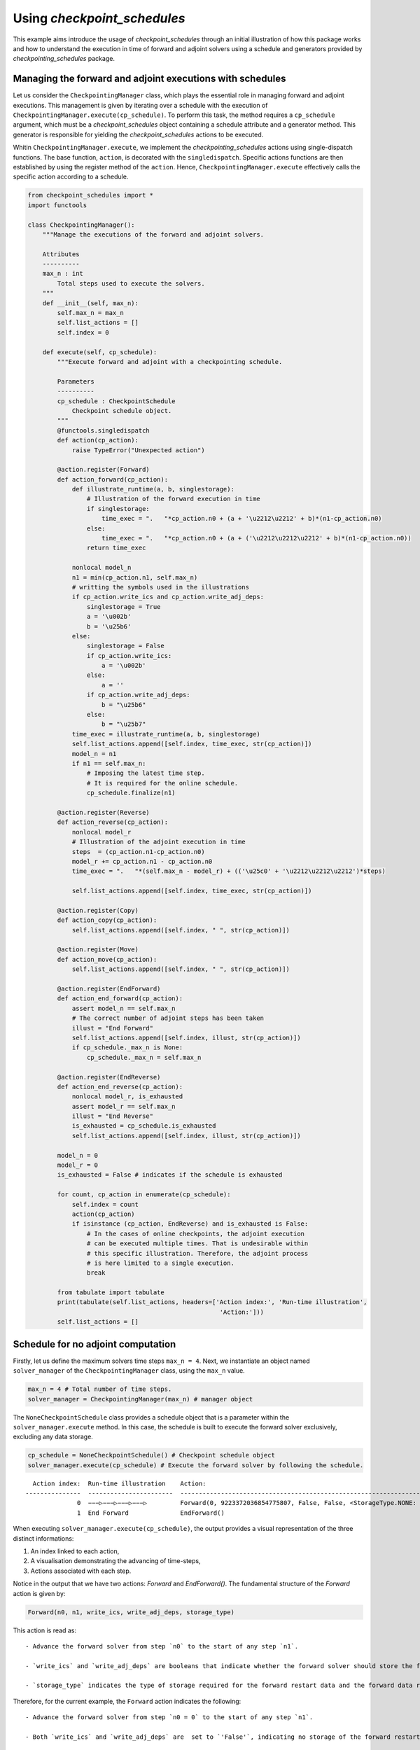 Using *checkpoint_schedules*
============================

This example aims introduce the usage of *checkpoint_schedules* through
an initial illustration of how this package works and how to understand
the execution in time of forward and adjoint solvers using a schedule
and generators provided by *checkpointing_schedules* package.

Managing the forward and adjoint executions with schedules
----------------------------------------------------------

Let us consider the ``CheckpointingManager`` class, which plays the
essential role in managing forward and adjoint executions. This
management is given by iterating over a schedule with the execution of
``CheckpointingManager.execute(cp_schedule)``. To perform this task, the
method requires a ``cp_schedule`` argument, which must be a
*checkpoint_schedules* object containing a schedule attribute and a
generator method. This generator is responsible for yielding the
*checkpoint_schedules* actions to be executed.

Whitin ``CheckpointingManager.execute``, we implement the
*checkpointing_schedules* actions using single-dispatch functions. The
base function, ``action``, is decorated with the ``singledispatch``.
Specific actions functions are then established by using the register
method of the ``action``. Hence, ``CheckpointingManager.execute``
effectively calls the specific action according to a schedule.

.. code:: ipython3

    from checkpoint_schedules import *
    import functools
    
    class CheckpointingManager():
        """Manage the executions of the forward and adjoint solvers.
    
        Attributes
        ----------
        max_n : int
            Total steps used to execute the solvers.
        """
        def __init__(self, max_n):
            self.max_n = max_n
            self.list_actions = []
            self.index = 0
            
        def execute(self, cp_schedule):
            """Execute forward and adjoint with a checkpointing schedule.
    
            Parameters
            ----------
            cp_schedule : CheckpointSchedule
                Checkpoint schedule object.
            """
            @functools.singledispatch
            def action(cp_action):
                raise TypeError("Unexpected action")
    
            @action.register(Forward)
            def action_forward(cp_action):
                def illustrate_runtime(a, b, singlestorage):
                    # Illustration of the forward execution in time          
                    if singlestorage:
                        time_exec = ".   "*cp_action.n0 + (a + '\u2212\u2212' + b)*(n1-cp_action.n0)
                    else:
                        time_exec = ".   "*cp_action.n0 + (a + ('\u2212\u2212\u2212' + b)*(n1-cp_action.n0))
                    return time_exec
                
                nonlocal model_n
                n1 = min(cp_action.n1, self.max_n)
                # writting the symbols used in the illustrations            
                if cp_action.write_ics and cp_action.write_adj_deps:
                    singlestorage = True
                    a = '\u002b'
                    b = '\u25b6'
                else:
                    singlestorage = False
                    if cp_action.write_ics:
                        a = '\u002b'
                    else:
                        a = ''
                    if cp_action.write_adj_deps:
                        b = "\u25b6"
                    else:
                        b = "\u25b7"
                time_exec = illustrate_runtime(a, b, singlestorage)
                self.list_actions.append([self.index, time_exec, str(cp_action)])
                model_n = n1
                if n1 == self.max_n:
                    # Imposing the latest time step.
                    # It is required for the online schedule.
                    cp_schedule.finalize(n1)
    
            @action.register(Reverse)
            def action_reverse(cp_action):
                nonlocal model_r
                # Illustration of the adjoint execution in time 
                steps  = (cp_action.n1-cp_action.n0)
                model_r += cp_action.n1 - cp_action.n0
                time_exec = ".   "*(self.max_n - model_r) + (('\u25c0' + '\u2212\u2212\u2212')*steps)
                                    
                self.list_actions.append([self.index, time_exec, str(cp_action)])
                
            @action.register(Copy)
            def action_copy(cp_action):
                self.list_actions.append([self.index, " ", str(cp_action)])
    
            @action.register(Move)
            def action_move(cp_action):
                self.list_actions.append([self.index, " ", str(cp_action)])
    
            @action.register(EndForward)
            def action_end_forward(cp_action):
                assert model_n == self.max_n
                # The correct number of adjoint steps has been taken
                illust = "End Forward" 
                self.list_actions.append([self.index, illust, str(cp_action)])
                if cp_schedule._max_n is None:
                    cp_schedule._max_n = self.max_n
                
            @action.register(EndReverse)
            def action_end_reverse(cp_action):
                nonlocal model_r, is_exhausted
                assert model_r == self.max_n
                illust = "End Reverse" 
                is_exhausted = cp_schedule.is_exhausted
                self.list_actions.append([self.index, illust, str(cp_action)])
                
            model_n = 0
            model_r = 0
            is_exhausted = False # indicates if the schedule is exhausted
    
            for count, cp_action in enumerate(cp_schedule):
                self.index = count
                action(cp_action)
                if isinstance (cp_action, EndReverse) and is_exhausted is False:
                    # In the cases of online checkpoints, the adjoint execution 
                    # can be executed multiple times. That is undesirable within 
                    # this specific illustration. Therefore, the adjoint process 
                    # is here limited to a single execution.              
                    break
                
            from tabulate import tabulate
            print(tabulate(self.list_actions, headers=['Action index:', 'Run-time illustration', 
                                                        'Action:']))
            self.list_actions = []


Schedule for no adjoint computation
-----------------------------------

Firstly, let us define the maximum solvers time steps ``max_n = 4``.
Next, we instantiate an object named ``solver_manager`` of the
``CheckpointingManager`` class, using the ``max_n`` value.

.. code:: ipython3

    max_n = 4 # Total number of time steps.
    solver_manager = CheckpointingManager(max_n) # manager object

The ``NoneCheckpointSchedule`` class provides a schedule object that is
a parameter within the ``solver_manager.execute`` method. In this case,
the schedule is built to execute the forward solver exclusively,
excluding any data storage.

.. code:: ipython3

    cp_schedule = NoneCheckpointSchedule() # Checkpoint schedule object
    solver_manager.execute(cp_schedule) # Execute the forward solver by following the schedule.


.. parsed-literal::

      Action index:  Run-time illustration    Action:
    ---------------  -----------------------  -----------------------------------------------------------------------
                  0  −−−▷−−−▷−−−▷−−−▷         Forward(0, 9223372036854775807, False, False, <StorageType.NONE: None>)
                  1  End Forward              EndForward()


When executing ``solver_manager.execute(cp_schedule)``, the output
provides a visual representation of the three distinct informations:

1. An index linked to each action,

2. A visualisation demonstrating the advancing of time-steps,

3. Actions associated with each step.

Notice in the output that we have two actions: *Forward* and
*EndForward()*. The fundamental structure of the *Forward* action is
given by:

.. code:: python

   Forward(n0, n1, write_ics, write_adj_deps, storage_type)

This action is read as:

::

   - Advance the forward solver from step `n0` to the start of any step `n1`.

   - `write_ics` and `write_adj_deps` are booleans that indicate whether the forward solver should store the forward restart data and the forward data required for the adjoint computation, respectively.

   - `storage_type` indicates the type of storage required for the forward restart data and the forward data required for the adjoint computation.

Therefore, for the current example, the ``Forward`` action indicates the
following:

::

   - Advance the forward solver from step `n0 = 0` to the start of any step `n1`.

   - Both `write_ics` and `write_adj_deps` are  set to `'False'`, indicating no storage of the forward restart data and the forward data required for the adjoint computation. 

   - The storage type is `StorageType.NONE`, indicating that no specific storage type is required. 

*This schedule is built without specifying a maximum step for the
forward solver execution. Therefore, using the
``NoneCheckpointSchedule`` schedule offers the flexibility to determine
the desired steps while the forward solver is time advancing.*

In the current example, we determine the maximum step ``max_n = 4``, an
attribute within the ``CheckpointingManager``. Next, we conclude the
forward solver execution with the following python script:

.. code:: python

    cp_schedule.finalize(n1)

where ``n1 = max_n = 4``. This line is incorporated in the
``action_forward`` that is ``singledispatch`` registered function from
``CheckpointingManager.execute``.

Another action provided by the current schedule is the ``EndForward()``,
which indicates the forward solver has reached the end of the time
interval.

Schedule for storing all time-step forward data
-----------------------------------------------

We now begin to present the schedules when there is the adjoint solver
computation.

The following code is valuable for the cases where the user intend to
store the forward data for all time-steps. This schedule is achieved by
using the ``SingleMemoryStorageSchedule`` class.

Storing the forward restart data is unnecessary by this schedule, as
there is no need to recompute the forward solver while time advancing
the adjoint solver.

*The ``SingleMemoryStorageSchedule`` schedule offers the flexibility to
determine the desired steps while the forward solver is time advancing.*

.. code:: ipython3

    cp_schedule = SingleMemoryStorageSchedule()
    solver_manager.execute(cp_schedule)



.. parsed-literal::

      Action index:  Run-time illustration    Action:
    ---------------  -----------------------  --------------------------------------------------------------------
                  0  −−−▶−−−▶−−−▶−−−▶         Forward(0, 9223372036854775807, False, True, <StorageType.WORK: -1>)
                  1  End Forward              EndForward()
                  2  ◀−−−◀−−−◀−−−◀−−−         Reverse(4, 0, True)
                  3  End Reverse              EndReverse()


In this particular case, the *Forward* action is given by:

::

   - Advance the forward solver from the step `n0 = 0` to the start of any step `n1`.

   - Do not store the forward restart data once if `write_ics` is `'False'`.

   - Store the forward data required for the adjoint computation once `write_adj_deps` is `'True'`.

   - Storage type is `<StorageType.WORK: 3>`, which indicates the storage that has imediate usage. I this case the usage is the adjoint computation.

When the adjoint computation is considered in the schedule, we have the
*Reverse* action that is fundamentally given by:

.. code:: python

   Reverse(n0, n1, clear_adj_deps)

This is interpreted as follows:

::

   - Advance the adjoint solver from the step `n0` to the start of the step `n1`.

   - Clear the adjoint dependency data if `clear_adj_deps` is `'True'`.

In the current example, the *Reverse* action reads:

::

   -  Advance the forward solver from the step `4` to the start of the step `0`.

   - Clear the adjoint dependency (forward data) once `clear_adj_deps` is `'True'`.

When adjoint computations are taken into account in the schedules, an
additional action referred to a ``EndReverse(True)`` is required to
indicate the end of the adjoint advancing.

The *checkpoint_schedules* additionally allows users to execute forward
and adjoint solvers while storing all adjoint dependencies on
``'disk'``. The following code shows this schedule applied in the
forward and adjoint executions with the object generated by the
``SingleDiskStorageSchedule`` class.

.. code:: ipython3

    cp_schedule = SingleDiskStorageSchedule()
    solver_manager.execute(cp_schedule)



.. parsed-literal::

      Action index:  Run-time illustration    Action:
    ---------------  -----------------------  -------------------------------------------------------------------
                  0  −−−▶−−−▶−−−▶−−−▶         Forward(0, 9223372036854775807, False, True, <StorageType.DISK: 1>)
                  1  End Forward              EndForward()
                  2                           Copy(4, <StorageType.DISK: 1>, <StorageType.WORK: -1>)
                  3  .   .   .   ◀−−−         Reverse(4, 3, True)
                  4                           Copy(3, <StorageType.DISK: 1>, <StorageType.WORK: -1>)
                  5  .   .   ◀−−−             Reverse(3, 2, True)
                  6                           Copy(2, <StorageType.DISK: 1>, <StorageType.WORK: -1>)
                  7  .   ◀−−−                 Reverse(2, 1, True)
                  8                           Copy(1, <StorageType.DISK: 1>, <StorageType.WORK: -1>)
                  9  ◀−−−                     Reverse(1, 0, True)


In the case illustrated above, forward and adjoint executions with
``SingleDiskStorageSchedule`` have the *Copy* action (see the outputs
associated with the indexes 2, 4, 6, 8) which indicates copying of the
forward data from one storage type to another.

The *Copy* action has the fundamental structure:

.. code:: python

   Copy(n, from_storage, to_storage)

which reads:

::

   - Copy the data associated with step `n`.

   - The term `from_storage` denotes the storage type responsible for retaining forward data at step n, while `to_storage` refers to the designated storage type for storing this forward data.

Hence, on considering the *Copy* action associated with the output
``Action index 4``, we have: - Copy the data associated with step ``4``.

::

   - The forward data is copied from `'disk'` storage, and the specified storage type for coping (`StorageType.WORK`) refers to the storage type that indicates a prompt usage for the adjoint computation.

Now, let us consider the case where the objective is to move the data
from one storage type to another insteady of copying it. To achieve
this, the optional ``move_data`` parameter within the
``SingleDiskStorageSchedule`` need to be set as ``True``. This
configuration is illustrated in the following code example:

.. code:: ipython3

    cp_schedule = SingleDiskStorageSchedule(move_data=True)
    solver_manager.execute(cp_schedule)


.. parsed-literal::

      Action index:  Run-time illustration    Action:
    ---------------  -----------------------  -------------------------------------------------------------------
                  0  −−−▶−−−▶−−−▶−−−▶         Forward(0, 9223372036854775807, False, True, <StorageType.DISK: 1>)
                  1  End Forward              EndForward()
                  2                           Move(4, <StorageType.DISK: 1>, <StorageType.WORK: -1>)
                  3  .   .   .   ◀−−−         Reverse(4, 3, True)
                  4                           Move(3, <StorageType.DISK: 1>, <StorageType.WORK: -1>)
                  5  .   .   ◀−−−             Reverse(3, 2, True)
                  6                           Move(2, <StorageType.DISK: 1>, <StorageType.WORK: -1>)
                  7  .   ◀−−−                 Reverse(2, 1, True)
                  8                           Move(1, <StorageType.DISK: 1>, <StorageType.WORK: -1>)
                  9  ◀−−−                     Reverse(1, 0, True)


The *Move* action follows a basic structure:

.. code:: python

   Move(n, from_storage, to_storage)

This can be understood as:

::

   - Move the data associated with step `n`.

   - The terms `from_storage` and `to_storage` hold the same significance as in the *Copy* action.

Now, on considering one of the *Move* action associated with the output
``Action index: 4``:

::

   - Move the data associated with the step `4`.

   - The forward data is moved from `'disk'` storage to a storage used for the adjoint computation.

**The Move action entails that the data, once moved, becomes no longer
accessible in the original storage type. Whereas the Copy action means
that the copied data remains available in the original storage type.**

Schedules given by checkointing methods
---------------------------------------

Revolve
~~~~~~~

Now, let us consider the schedules given by the checkpointing
strategies. We begin by employing the Revolve approach, according to
introduced in reference [1].

The Revolve checkpointing strategy generates a schedule that only uses
``'RAM'`` storage type.

The ``Revolve`` class gives a schedule according to two essential
parameters: the total count of forward time steps (``max_n = 4``) and
the number of checkpoints to store in ``'RAM'`` (``snaps_in_ram = 2``).

The code below shows the execution of the forward and adjoint solvers
with the the ``Revolve`` schedule.

.. code:: ipython3

    snaps_in_ram = 2 
    solver_manager = CheckpointingManager(max_n) # manager object
    cp_schedule = Revolve(max_n, snaps_in_ram) 
    solver_manager.execute(cp_schedule)


.. parsed-literal::

      Action index:  Run-time illustration    Action:
    ---------------  -----------------------  -----------------------------------------------------
                  0  +−−−▷−−−▷                Forward(0, 2, True, False, <StorageType.RAM: 0>)
                  1  .   .   +−−−▷            Forward(2, 3, True, False, <StorageType.RAM: 0>)
                  2  .   .   .   −−−▶         Forward(3, 4, False, True, <StorageType.WORK: -1>)
                  3  End Forward              EndForward()
                  4  .   .   .   ◀−−−         Reverse(4, 3, True)
                  5                           Move(2, <StorageType.RAM: 0>, <StorageType.WORK: -1>)
                  6  .   .   −−−▶             Forward(2, 3, False, True, <StorageType.WORK: -1>)
                  7  .   .   ◀−−−             Reverse(3, 2, True)
                  8                           Copy(0, <StorageType.RAM: 0>, <StorageType.WORK: -1>)
                  9  −−−▷                     Forward(0, 1, False, False, <StorageType.WORK: -1>)
                 10  .   −−−▶                 Forward(1, 2, False, True, <StorageType.WORK: -1>)
                 11  .   ◀−−−                 Reverse(2, 1, True)
                 12                           Move(0, <StorageType.RAM: 0>, <StorageType.WORK: -1>)
                 13  −−−▶                     Forward(0, 1, False, True, <StorageType.WORK: -1>)
                 14  ◀−−−                     Reverse(1, 0, True)
                 15  End Reverse              EndReverse()


The employment of the checkpointing strategies within an adjoint-based
gradient requires the forward solver recomputation. As demonstrated in
the output above, we have the *Forward* action associated with the
``Action index: 0`` that is read as follows:

::

   - Advance from time step 0 to the start of the time step 2.

   - Store the forward data required to restart the forward solver from time step 0.

   - The storage of the forward restart data is done in RAM.

-  In the displayed time step illustrations, we have ``'+−−−▷−−−▷'``
   associated to

.. code:: python

   Forward(0, 2, True, False, <StorageType.RAM: 0>)

The symbol ``'+'`` indicates that the forward data necessary for
restarting the forward computation from step 0 is stored. In the time
illustrations, the illustration ``'−−−▷'`` indicates that the forward
data used for the adjoint computation is **not** stored. When you
encounter ``'−−−▶'``, one indicates that the forward data is stored.

To summarize: - ``'+'``: Forward data for restarting is stored.

::

   - `'−−−▷'`: Forward data for adjoint computation is not stored.

   - `'−−−▶'`: Forward data is stored for adjoint computation.*

Multistage checkpoiting
~~~~~~~~~~~~~~~~~~~~~~~

The schedule as depicted below, employes a *MultiStage* distribution of
checkpoints between ``'RAM'`` and ``'disk'`` as described in [2]. This
checkpointing allows exclusively the memory storage (``'RAM'``), or
exclusively the ``'disk'`` storage, or in both storage locations.

The following code use two types of storage, ``'RAM'`` and ``'disk'``.

*MultiStage* checkpointing schedule is given by
``MultistageCheckpointSchedule``, which requires the parameters: number
of checkpoints stored in ``'RAM'`` and ``'disk'``.

See the forward and adjoint executions with
``MultistageCheckpointSchedule`` in the following example:

.. code:: ipython3

    snaps_in_ram = 1  # number of checkpoints stored in RAM
    snaps_on_disk = 1 # number of checkpoints stored in disk
    cp_schedule = MultistageCheckpointSchedule(max_n, snaps_in_ram, snaps_on_disk)
    solver_manager.execute(cp_schedule)


.. parsed-literal::

      Action index:  Run-time illustration    Action:
    ---------------  -----------------------  ------------------------------------------------------
                  0  +−−−▷−−−▷                Forward(0, 2, True, False, <StorageType.RAM: 0>)
                  1  .   .   +−−−▷            Forward(2, 3, True, False, <StorageType.DISK: 1>)
                  2  .   .   .   −−−▶         Forward(3, 4, False, True, <StorageType.WORK: -1>)
                  3  End Forward              EndForward()
                  4  .   .   .   ◀−−−         Reverse(4, 3, True)
                  5                           Move(2, <StorageType.DISK: 1>, <StorageType.WORK: -1>)
                  6  .   .   −−−▶             Forward(2, 3, False, True, <StorageType.WORK: -1>)
                  7  .   .   ◀−−−             Reverse(3, 2, True)
                  8                           Copy(0, <StorageType.RAM: 0>, <StorageType.WORK: -1>)
                  9  −−−▷                     Forward(0, 1, False, False, <StorageType.WORK: -1>)
                 10  .   −−−▶                 Forward(1, 2, False, True, <StorageType.WORK: -1>)
                 11  .   ◀−−−                 Reverse(2, 1, True)
                 12                           Move(0, <StorageType.RAM: 0>, <StorageType.WORK: -1>)
                 13  −−−▶                     Forward(0, 1, False, True, <StorageType.WORK: -1>)
                 14  ◀−−−                     Reverse(1, 0, True)
                 15  End Reverse              EndReverse()


Disk-Revolve
~~~~~~~~~~~~

The following code shows the the execution of a solver over time using
the *Disk-Revolve* schedule, as described in reference [3]. This
schedule considers two type of storage: memory (``'RAM'``) and
``'disk'``.

The *Disk-Revolve* algorithm, available within the
*checkpoint_schedules*, requires the definition of checkpoints stored in
memory to be greater than 0 (``'snap_in_ram > 0'``). Specifying the
checkpoints stored on ``'disk'`` is not required, as the algorithm
itself calculates this value.

The number of checkpoints stored in ``'disk'`` is determined according
the costs associated with advancing the backward and forward solvers in
a single time-step, and the costs of writing and reading the checkpoints
saved on disk. Additional details of the definition of these parameters
can be found in the references [3], [4] and [5].

.. code:: ipython3

    snaps_in_ram = 1 # number of checkpoints stored in RAM
    cp_schedule = DiskRevolve(max_n, snapshots_in_ram=snaps_in_ram) # checkpointing schedule object
    solver_manager.execute(cp_schedule)


.. parsed-literal::

      Action index:  Run-time illustration    Action:
    ---------------  -----------------------  -----------------------------------------------------
                  0  +−−−▷−−−▷−−−▷            Forward(0, 3, True, False, <StorageType.RAM: 0>)
                  1  .   .   .   −−−▶         Forward(3, 4, False, True, <StorageType.WORK: -1>)
                  2  End Forward              EndForward()
                  3  .   .   .   ◀−−−         Reverse(4, 3, True)
                  4                           Copy(0, <StorageType.RAM: 0>, <StorageType.WORK: -1>)
                  5  −−−▷−−−▷                 Forward(0, 2, False, False, <StorageType.WORK: -1>)
                  6  .   .   −−−▶             Forward(2, 3, False, True, <StorageType.WORK: -1>)
                  7  .   .   ◀−−−             Reverse(3, 2, True)
                  8                           Copy(0, <StorageType.RAM: 0>, <StorageType.WORK: -1>)
                  9  −−−▷                     Forward(0, 1, False, False, <StorageType.WORK: -1>)
                 10  .   −−−▶                 Forward(1, 2, False, True, <StorageType.WORK: -1>)
                 11  .   ◀−−−                 Reverse(2, 1, True)
                 12                           Move(0, <StorageType.RAM: 0>, <StorageType.WORK: -1>)
                 13  −−−▶                     Forward(0, 1, False, True, <StorageType.WORK: -1>)
                 14  ◀−−−                     Reverse(1, 0, True)
                 15  End Reverse              EndReverse()


Periodic Disk Revolve
~~~~~~~~~~~~~~~~~~~~~

The schedule used in the following code was presented in reference [4].
It is a two type hierarchical schedule and it is referred here to as
*Periodic Disk Revolve*. Analogously to the *Disk Revolve* schedule,
this approach requires the specification of the maximum number of steps
(``max_n``) and the number of checkpoints saved in memory
(``snaps_in_ram``). The *Periodic Disk Revolve* computes automatically
the number of checkpoint stored in disk.

*It is essential for the number of checkpoints in ``'RAM'`` to be
greater than zero (``'snap_in_ram > 0'``)*

.. code:: ipython3

    snaps_in_ram = 1
    cp_schedule = PeriodicDiskRevolve(max_n, snaps_in_ram)
    solver_manager.execute(cp_schedule)


.. parsed-literal::

    We use periods of size  3
      Action index:  Run-time illustration    Action:
    ---------------  -----------------------  -----------------------------------------------------
                  0  +−−−▷−−−▷−−−▷            Forward(0, 3, True, False, <StorageType.RAM: 0>)
                  1  .   .   .   −−−▶         Forward(3, 4, False, True, <StorageType.WORK: -1>)
                  2  End Forward              EndForward()
                  3  .   .   .   ◀−−−         Reverse(4, 3, True)
                  4                           Copy(0, <StorageType.RAM: 0>, <StorageType.WORK: -1>)
                  5  −−−▷−−−▷                 Forward(0, 2, False, False, <StorageType.WORK: -1>)
                  6  .   .   −−−▶             Forward(2, 3, False, True, <StorageType.WORK: -1>)
                  7  .   .   ◀−−−             Reverse(3, 2, True)
                  8                           Copy(0, <StorageType.RAM: 0>, <StorageType.WORK: -1>)
                  9  −−−▷                     Forward(0, 1, False, False, <StorageType.WORK: -1>)
                 10  .   −−−▶                 Forward(1, 2, False, True, <StorageType.WORK: -1>)
                 11  .   ◀−−−                 Reverse(2, 1, True)
                 12                           Move(0, <StorageType.RAM: 0>, <StorageType.WORK: -1>)
                 13  −−−▶                     Forward(0, 1, False, True, <StorageType.WORK: -1>)
                 14  ◀−−−                     Reverse(1, 0, True)
                 15  End Reverse              EndReverse()


H-Revolve
~~~~~~~~~

The following code illustrates the forward and adjoint computations
using the checkpointing given by H-Revolve strategy [5]. This
checkpointing schedule is generated with ``HRevolve`` class, which
requires the following parameters: maximum steps stored in RAM
(``snap_in_ram``), maximum steps stored on disk (``snap_on_disk``), and
the number of time steps (``max_n``).

*It is essential for the number of checkpoints in ``'RAM'`` to be
greater than zero (``'snap_in_ram > 0'``)*

.. code:: ipython3

    snaps_on_disk = 1
    snaps_in_ram = 1
    cp_schedule = HRevolve(max_n, snaps_in_ram, snaps_on_disk)  # checkpointing schedule
    solver_manager.execute(cp_schedule) # execute forward and adjoint in time with the schedule


.. parsed-literal::

      Action index:  Run-time illustration    Action:
    ---------------  -----------------------  -----------------------------------------------------
                  0  +−−−▷−−−▷−−−▷            Forward(0, 3, True, False, <StorageType.RAM: 0>)
                  1  .   .   .   −−−▶         Forward(3, 4, False, True, <StorageType.WORK: -1>)
                  2  End Forward              EndForward()
                  3  .   .   .   ◀−−−         Reverse(4, 3, True)
                  4                           Copy(0, <StorageType.RAM: 0>, <StorageType.WORK: -1>)
                  5  −−−▷−−−▷                 Forward(0, 2, False, False, <StorageType.WORK: -1>)
                  6  .   .   −−−▶             Forward(2, 3, False, True, <StorageType.WORK: -1>)
                  7  .   .   ◀−−−             Reverse(3, 2, True)
                  8                           Copy(0, <StorageType.RAM: 0>, <StorageType.WORK: -1>)
                  9  −−−▷                     Forward(0, 1, False, False, <StorageType.WORK: -1>)
                 10  .   −−−▶                 Forward(1, 2, False, True, <StorageType.WORK: -1>)
                 11  .   ◀−−−                 Reverse(2, 1, True)
                 12                           Move(0, <StorageType.RAM: 0>, <StorageType.WORK: -1>)
                 13  −−−▶                     Forward(0, 1, False, True, <StorageType.WORK: -1>)
                 14  ◀−−−                     Reverse(1, 0, True)
                 15  End Reverse              EndReverse()


Mixed checkpointing
~~~~~~~~~~~~~~~~~~~

The *Mixed* checkpointing strategy works under the assumption that the
data required to restart the forward computation is of the same size as
the data required to advance the adjoint computation in one step.
Further details into the *Mixed* checkpointing schedule was discussed in
reference [6].

This specific schedule provides the flexibility to store the forward
restart data either in ``'RAM'`` or on ``'disk'``, but not both
simultaneously within the same schedule.

.. code:: ipython3

    snaps_on_disk = 1
    max_n = 4
    cp_schedule = MixedCheckpointSchedule(max_n, snaps_on_disk)
    solver_manager.execute(cp_schedule)


.. parsed-literal::

      Action index:  Run-time illustration    Action:
    ---------------  -----------------------  ------------------------------------------------------
                  0  +−−−▷−−−▷−−−▷            Forward(0, 3, True, False, <StorageType.DISK: 1>)
                  1  .   .   .   −−−▶         Forward(3, 4, False, True, <StorageType.WORK: -1>)
                  2  End Forward              EndForward()
                  3  .   .   .   ◀−−−         Reverse(4, 3, True)
                  4                           Copy(0, <StorageType.DISK: 1>, <StorageType.WORK: -1>)
                  5  −−−▷−−−▷                 Forward(0, 2, False, False, <StorageType.WORK: -1>)
                  6  .   .   −−−▶             Forward(2, 3, False, True, <StorageType.WORK: -1>)
                  7  .   .   ◀−−−             Reverse(3, 2, True)
                  8                           Move(0, <StorageType.DISK: 1>, <StorageType.WORK: -1>)
                  9  −−−▶                     Forward(0, 1, False, True, <StorageType.DISK: 1>)
                 10  .   −−−▶                 Forward(1, 2, False, True, <StorageType.WORK: -1>)
                 11  .   ◀−−−                 Reverse(2, 1, True)
                 12                           Move(0, <StorageType.DISK: 1>, <StorageType.WORK: -1>)
                 13  ◀−−−                     Reverse(1, 0, True)
                 14  End Reverse              EndReverse()


In the example mentioned earlier, the storage of the forward restart
data is default configured for ``'disk'``. To modify the storage type to
``'RAM'``, the user can set the ``MixedCheckpointSchedule`` argument
``storage = StorageType.RAM``, as displayed below.

.. code:: ipython3

    from checkpoint_schedules.utils import StorageType
    snaps_in_ram = 1
    cp_schedule = MixedCheckpointSchedule(max_n, snaps_on_disk, storage=StorageType.RAM)
    solver_manager.execute(cp_schedule)


.. parsed-literal::

      Action index:  Run-time illustration    Action:
    ---------------  -----------------------  -----------------------------------------------------
                  0  +−−−▷−−−▷−−−▷            Forward(0, 3, True, False, <StorageType.RAM: 0>)
                  1  .   .   .   −−−▶         Forward(3, 4, False, True, <StorageType.WORK: -1>)
                  2  End Forward              EndForward()
                  3  .   .   .   ◀−−−         Reverse(4, 3, True)
                  4                           Copy(0, <StorageType.RAM: 0>, <StorageType.WORK: -1>)
                  5  −−−▷−−−▷                 Forward(0, 2, False, False, <StorageType.WORK: -1>)
                  6  .   .   −−−▶             Forward(2, 3, False, True, <StorageType.WORK: -1>)
                  7  .   .   ◀−−−             Reverse(3, 2, True)
                  8                           Move(0, <StorageType.RAM: 0>, <StorageType.WORK: -1>)
                  9  −−−▶                     Forward(0, 1, False, True, <StorageType.RAM: 0>)
                 10  .   −−−▶                 Forward(1, 2, False, True, <StorageType.WORK: -1>)
                 11  .   ◀−−−                 Reverse(2, 1, True)
                 12                           Move(0, <StorageType.RAM: 0>, <StorageType.WORK: -1>)
                 13  ◀−−−                     Reverse(1, 0, True)
                 14  End Reverse              EndReverse()


Two-level binomial
~~~~~~~~~~~~~~~~~~

Two-level binomial schedule was presented in reference [6], and its
application was performed in the work [7].

The two-level binomial checkpointing stores the forward restart data
based on the user-defined ``period``. In this schedule, the user also
define the limite for additional storage of the forward restart data to
use during the advancing of the adjoint between periodic storage
checkpoints. The default sotrage type is ``'disk'``.

Now, let us define the period of storage ``period = 2`` and the extra
forward restart data storage ``add_snaps = 1``. The code displayed below
shows the execution in time illustration for this setup.

.. code:: ipython3

    add_snaps = 1 # of additional storage of the forward restart data
    period = 2
    revolver = TwoLevelCheckpointSchedule(period, add_snaps)
    solver_manager.execute(revolver)


.. parsed-literal::

      Action index:  Run-time illustration    Action:
    ---------------  -----------------------  ------------------------------------------------------
                  0  +−−−▷−−−▷                Forward(0, 2, True, False, <StorageType.DISK: 1>)
                  1  .   .   +−−−▷−−−▷        Forward(2, 4, True, False, <StorageType.DISK: 1>)
                  2  End Forward              EndForward()
                  3                           Copy(2, <StorageType.DISK: 1>, <StorageType.WORK: -1>)
                  4  .   .   −−−▷             Forward(2, 3, False, False, <StorageType.WORK: -1>)
                  5  .   .   .   −−−▶         Forward(3, 4, False, True, <StorageType.WORK: -1>)
                  6  .   .   .   ◀−−−         Reverse(4, 3, True)
                  7                           Copy(2, <StorageType.DISK: 1>, <StorageType.WORK: -1>)
                  8  .   .   −−−▶             Forward(2, 3, False, True, <StorageType.WORK: -1>)
                  9  .   .   ◀−−−             Reverse(3, 2, True)
                 10                           Copy(0, <StorageType.DISK: 1>, <StorageType.WORK: -1>)
                 11  −−−▷                     Forward(0, 1, False, False, <StorageType.WORK: -1>)
                 12  .   −−−▶                 Forward(1, 2, False, True, <StorageType.WORK: -1>)
                 13  .   ◀−−−                 Reverse(2, 1, True)
                 14                           Copy(0, <StorageType.DISK: 1>, <StorageType.WORK: -1>)
                 15  −−−▶                     Forward(0, 1, False, True, <StorageType.WORK: -1>)
                 16  ◀−−−                     Reverse(1, 0, True)
                 17  End Reverse              EndReverse()


Now, let us modify the storage type to ``'RAM'`` of the additional
forward restart checkpointing by setting the optional
``TwoLevelCheckpointSchedule`` argument
``binomial_storage = StorageType.RAM``. Thus, on the example above, ones
notices that the action associated with ``Action index: 8`` implies the
forward restart data storage should be on ``'disk'``. On the other hand,
the example below displays that the action associated to
``Action index: 8`` indicates that the forward restart data storage
should be in ``'RAM'``.

.. code:: ipython3

    revolver = TwoLevelCheckpointSchedule(3, binomial_snapshots=snaps_on_disk, 
                                          binomial_storage=StorageType.RAM)
    solver_manager.execute(revolver)


.. parsed-literal::

      Action index:  Run-time illustration    Action:
    ---------------  -----------------------  ------------------------------------------------------
                  0  +−−−▷−−−▷−−−▷            Forward(0, 3, True, False, <StorageType.DISK: 1>)
                  1  .   .   .   +−−−▷        Forward(3, 6, True, False, <StorageType.DISK: 1>)
                  2  End Forward              EndForward()
                  3                           Copy(3, <StorageType.DISK: 1>, <StorageType.WORK: -1>)
                  4  .   .   .   −−−▶         Forward(3, 4, False, True, <StorageType.WORK: -1>)
                  5  .   .   .   ◀−−−         Reverse(4, 3, True)
                  6                           Copy(0, <StorageType.DISK: 1>, <StorageType.WORK: -1>)
                  7  −−−▷                     Forward(0, 1, False, False, <StorageType.WORK: -1>)
                  8  .   +−−−▷                Forward(1, 2, True, False, <StorageType.RAM: 0>)
                  9  .   .   −−−▶             Forward(2, 3, False, True, <StorageType.WORK: -1>)
                 10  .   .   ◀−−−             Reverse(3, 2, True)
                 11                           Move(1, <StorageType.RAM: 0>, <StorageType.WORK: -1>)
                 12  .   −−−▶                 Forward(1, 2, False, True, <StorageType.WORK: -1>)
                 13  .   ◀−−−                 Reverse(2, 1, True)
                 14                           Copy(0, <StorageType.DISK: 1>, <StorageType.WORK: -1>)
                 15  −−−▶                     Forward(0, 1, False, True, <StorageType.WORK: -1>)
                 16  ◀−−−                     Reverse(1, 0, True)
                 17  End Reverse              EndReverse()


References
~~~~~~~~~~

[1] Griewank, A., & Walther, A. (2000). Algorithm 799: revolve: an
implementation of checkpointing for the reverse or adjoint mode of
computational differentiation. ACM Transactions on Mathematical Software
(TOMS), 26(1), 19-45., doi: https://doi.org/10.1145/347837.347846

[2] Stumm, P., & Walther, A. (2009). Multistage approaches for optimal
offline checkpointing. SIAM Journal on Scientific Computing, 31(3),
1946-1967. https://doi.org/10.1137/080718036

[3] Aupy, G., Herrmann, J., Hovland, P., & Robert, Y. (2016). Optimal
multistage algorithm for adjoint computation. SIAM Journal on Scientific
Computing, 38(3), C232-C255. DOI: https://doi.org/10.1145/347837.347846.

[4] Aupy, G., & Herrmann, J. (2017). Periodicity in optimal hierarchical
checkpointing schemes for adjoint computations. Optimization Methods and
Software, 32(3), 594-624. doi:
https://doi.org/10.1080/10556788.2016.1230612

[5] Herrmann, J. and Pallez (Aupy), G. (2020). H-Revolve: a framework
for adjoint computation on synchronous hierarchical platforms. ACM
Transactions on Mathematical Software (TOMS), 46(2), 1-25. DOI:
https://doi.org/10.1145/3378672.

[6] Maddison, J. R. (2023). On the implementation of checkpointing with
high-level algorithmic differentiation. arXiv preprint arXiv:2305.09568.
https://doi.org/10.48550/arXiv.2305.09568.

[7] Pringle, G. C., Jones, D. C., Goswami, S., Narayanan, S. H. K., and
Goldberg, D. (2016). Providing the ARCHER community with adjoint
modelling tools for high-performance oceanographic and cryospheric
computation. https://nora.nerc.ac.uk/id/eprint/516314.

[8] Goldberg, D. N., Smith, T. A., Narayanan, S. H., Heimbach, P., and
Morlighem, M. (2020). Bathymetric Influences on Antarctic Ice‐Shelf Melt
Rates. Journal of Geophysical Research: Oceans, 125(11), e2020JC016370.
doi: https://doi.org/10.1029/2020JC016370.
